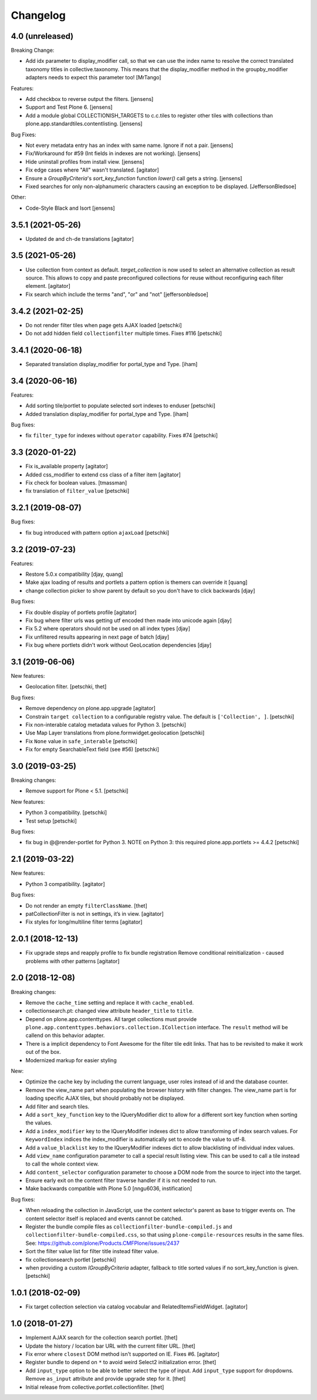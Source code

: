 Changelog
=========

4.0 (unreleased)
----------------

Breaking Change:

- Add idx parameter to display_modifier call, so that we can use the index name to resolve the correct translated taxonomy titles in collective.taxonomy.
  This means that the display_modifier method in the groupby_modifier adapters needs to expect this parameter too!
  [MrTango]

Features:

- Add checkbox to reverse output the filters.
  [jensens]

- Support and Test Plone 6.
  [jensens]

- Add a module global COLLECTIONISH_TARGETS to c.c.tiles to register other tiles with collections than plone.app.standardtiles.contentlisting.
  [jensens]

Bug Fixes:

- Not every metadata entry has an index with same name.
  Ignore if not a pair.
  [jensens]

- Fix/Workaround for #59 (Int fields in indexes are not working).
  [jensens]

- Hide uninstall profiles from install view.
  [jensens]

- Fix edge cases where "All" wasn't translated.
  [agitator]

- Ensure a `GroupByCriteria`'s `sort_key_function` function `lower()` call gets a string.
  [jensens]

- Fixed searches for only non-alphanumeric characters causing an exception to be displayed.
  [JeffersonBledsoe]


Other:

- Code-Style Black and Isort
  [jensens]


3.5.1 (2021-05-26)
----------------

- Updated de and ch-de translations
  [agitator]


3.5 (2021-05-26)
----------------

- Use collection from context as default. `target_collection` is now used to select an alternative collection as result source.
  This allows to copy and paste preconfigured collections for reuse without reconfiguring each filter element.
  [agitator]

- Fix search which include the terms "and", "or" and "not"
  [jeffersonbledsoe]


3.4.2 (2021-02-25)
------------------

- Do not render filter tiles when page gets AJAX loaded
  [petschki]
- Do not add hidden field ``collectionfilter`` multiple times. Fixes #116
  [petschki]


3.4.1 (2020-06-18)
------------------

- Separated translation display_modifier for portal_type and Type.
  [iham]


3.4 (2020-06-16)
----------------

Features:

- Add sorting tile/portlet to populate selected sort indexes to enduser
  [petschki]
- Added translation display_modifier for portal_type and Type.
  [iham]

Bug fixes:

- fix ``filter_type`` for indexes without ``operator`` capability. Fixes #74
  [petschki]


3.3 (2020-01-22)
----------------

- Fix is_available property
  [agitator]
- Added css_modifier to extend css class of a filter item
  [agitator]
- Fix check for boolean values.
  [tmassman]
- fix translation of ``filter_value``
  [petschki]


3.2.1 (2019-08-07)
------------------

Bug fixes:

- fix bug introduced with pattern option ``ajaxLoad``
  [petschki]


3.2 (2019-07-23)
----------------

Features:

- Restore 5.0.x compatibility
  [djay, quang]
- Make ajax loading of results and portlets a pattern option is themers can override it
  [quang]
- change collection picker to show parent by default so you don't have to click backwards
  [djay]

Bug fixes:

- Fix double display of portlets profile
  [agitator]
- Fix bug where filter urls was getting utf encoded then made into unicode again
  [djay]
- Fix 5.2 where operators should not be used on all index types
  [djay]
- Fix unfiltered results appearing in next page of batch
  [djay]
- Fix bug where portlets didn't work without GeoLocation dependencies
  [djay]


3.1 (2019-06-06)
----------------

New features:

- Geolocation filter.
  [petschki, thet]


Bug fixes:

- Remove dependency on plone.app.upgrade
  [agitator]

- Constrain ``target collection`` to a configurable registry value.
  The default is ``['Collection', ]``.
  [petschki]

- Fix non-interable catalog metadata values for Python 3.
  [petschki]

- Use Map Layer translations from plone.formwidget.geolocation
  [petschki]

- Fix ``None`` value in ``safe_interable``
  [petschki]

- Fix for empty SearchableText field (see #56)
  [petschki]


3.0 (2019-03-25)
----------------

Breaking changes:

- Remove support for Plone < 5.1.
  [petschki]

New features:

- Python 3 compatibility.
  [petschki]

- Test setup
  [petschki]

Bug fixes:

- fix bug in @@render-portlet for Python 3.
  NOTE on Python 3: this required plone.app.portlets >= 4.4.2
  [petschki]


2.1 (2019-03-22)
----------------

New features:

- Python 3 compatibility.
  [agitator]

Bug fixes:

- Do not render an empty ``filterClassName``.
  [thet]

- patCollectionFilter is not in settings, it’s in view.
  [agitator]

- Fix styles for long/multiline filter terms
  [agitator]


2.0.1 (2018-12-13)
------------------

- Fix upgrade steps and reapply profile to fix bundle registration
  Remove conditional reinitialization - caused problems with other patterns
  [agitator]


2.0 (2018-12-08)
----------------

Breaking changes:

- Remove the ``cache_time`` setting and replace it with ``cache_enabled``.

- collectionsearch.pt: changed view attribute ``header_title`` to ``title``.

- Depend on plone.app.contenttypes.
  All target collections must provide ``plone.app.contenttypes.behaviors.collection.ICollection`` interface.
  The ``result`` method will be callend on this behavior adapter.

- There is a implicit dependency to Font Awesome for the filter tile edit links.
  That has to be revisited to make it work out of the box.

- Modernized markup for easier styling

New:

- Optimize the cache key by including the current language, user roles instead of id and the database counter.

- Remove the view_name part when populating the browser history with filter changes.
  The view_name part is for loading specific AJAX tiles, but should probably not be displayed.

- Add filter and search tiles.

- Add a ``sort_key_function`` key to the IQueryModifier dict to allow for a different sort key function when sorting the values.

- Add a ``index_modifier`` key to the IQueryModifier indexes dict to allow transforming of index search values.
  For ``KeywordIndex`` indices the index_modifier is automatically set to encode the value to utf-8.

- Add a ``value_blacklist`` key to the IQueryModifier indexes dict to allow blacklisting of individual index values.

- Add ``view_name`` configuration parameter to call a special result listing view.
  This can be used to call a tile instead to call the whole context view.

- Add ``content_selector`` configuration parameter to choose a DOM node from the source to inject into the target.

- Ensure early exit on the content filter traverse handler if it is not needed to run.

- Make backwards compatible with Plone 5.0
  [nngu6036, instification]

Bug fixes:

- When reloading the collection in JavaScript, use the content selector's parent as base to trigger events on.
  The content selector itself is replaced and events cannot be catched.

- Register the bundle compile files as ``collectionfilter-bundle-compiled.js`` and ``collectionfilter-bundle-compiled.css``, so that using ``plone-compile-resources`` results in the same files.
  See: https://github.com/plone/Products.CMFPlone/issues/2437

- Sort the filter value list for filter title instead filter value.

- fix collectionsearch portlet
  [petschki]

- when providing a custom `IGroupByCriteria` adapter, fallback to title sorted values if no sort_key_function is given.
  [petschki]


1.0.1 (2018-02-09)
------------------

- Fix target collection selection via catalog vocabular and RelatedItemsFieldWidget.
  [agitator]


1.0 (2018-01-27)
----------------

- Implement AJAX search for the collection search portlet.
  [thet]

- Update the history / location bar URL with the current filter URL.
  [thet]

- Fix error where ``closest`` DOM method isn't supported on IE.
  Fixes #6.
  [agitator]

- Register bundle to depend on ``*`` to avoid weird Select2 initialization error.
  [thet]

- Add ``input_type`` option to be able to better select the type of input.
  Add ``input_type`` support for dropdowns.
  Remove ``as_input`` attribute and provide upgrade step for it.
  [thet]

- Initial release from collective.portlet.collectionfilter.
  [thet]
